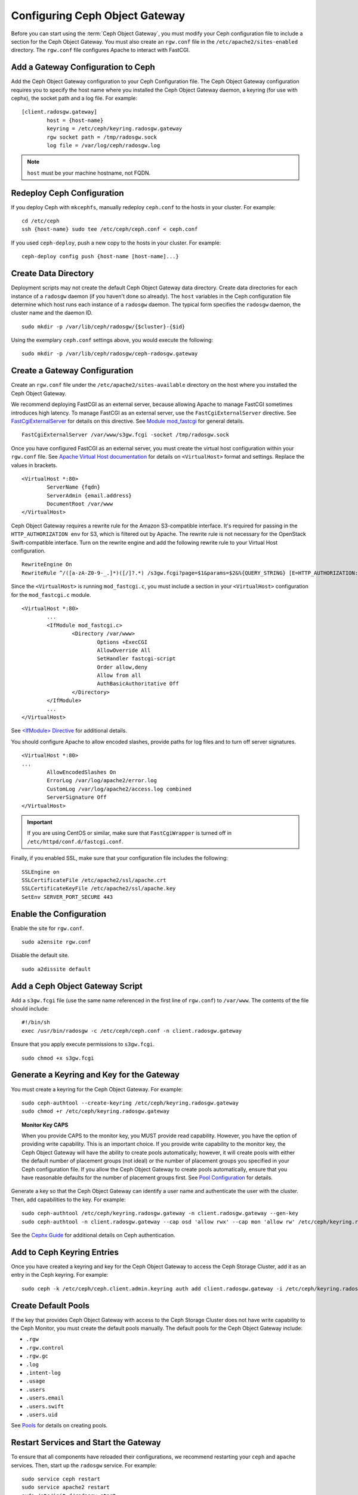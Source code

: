 =================================
 Configuring Ceph Object Gateway
=================================

Before you can start using the :term:`Ceph Object Gateway`, you must modify your
Ceph configuration file to include a section for the Ceph Object Gateway. You
must also create an ``rgw.conf``  file in the ``/etc/apache2/sites-enabled``
directory. The ``rgw.conf``  file configures Apache to interact with FastCGI.


Add a Gateway Configuration to Ceph
===================================

Add the Ceph Object Gateway configuration to your Ceph Configuration file.  The
Ceph Object Gateway configuration requires you to specify the host name where
you installed the Ceph Object Gateway daemon, a keyring (for use with cephx),
the socket path and a log file.  For example::  

	[client.radosgw.gateway]
		host = {host-name}
		keyring = /etc/ceph/keyring.radosgw.gateway
		rgw socket path = /tmp/radosgw.sock
		log file = /var/log/ceph/radosgw.log

.. note:: ``host`` must be your machine hostname, not FQDN.

Redeploy Ceph Configuration
===========================

If you deploy Ceph with ``mkcephfs``, manually redeploy ``ceph.conf`` to the 
hosts in your cluster. For example:: 

	cd /etc/ceph
	ssh {host-name} sudo tee /etc/ceph/ceph.conf < ceph.conf

If you used ``ceph-deploy``, push a new copy to the hosts in your cluster.
For example:: 

	ceph-deploy config push {host-name [host-name]...}


Create Data Directory
=====================

Deployment scripts may not create the default Ceph Object Gateway data
directory.  Create data directories for each instance of a ``radosgw`` daemon
(if you haven't done so already). The ``host``  variables in the Ceph
configuration file determine which host runs each instance of a ``radosgw``
daemon. The typical form specifies the ``radosgw`` daemon, the cluster name and
the daemon ID. ::

	sudo mkdir -p /var/lib/ceph/radosgw/{$cluster}-{$id}

Using the exemplary ``ceph.conf`` settings above, you would execute the following::

	sudo mkdir -p /var/lib/ceph/radosgw/ceph-radosgw.gateway


Create a Gateway Configuration
==============================

Create an ``rgw.conf`` file under the ``/etc/apache2/sites-available`` directory
on the host where you installed the Ceph Object Gateway.

We recommend deploying FastCGI as an external server, because allowing
Apache to manage FastCGI sometimes introduces high latency. To manage FastCGI 
as an external server, use the ``FastCgiExternalServer`` directive. 
See `FastCgiExternalServer`_ for details on this directive. 
See `Module mod_fastcgi`_ for general details. :: 

	FastCgiExternalServer /var/www/s3gw.fcgi -socket /tmp/radosgw.sock

.. _Module mod_fastcgi: http://www.fastcgi.com/drupal/node/25
.. _FastCgiExternalServer: http://www.fastcgi.com/drupal/node/25#FastCgiExternalServer

Once you have configured FastCGI as an external server, you must 
create the virtual host configuration within your ``rgw.conf`` file. See 
`Apache Virtual Host documentation`_ for details on ``<VirtualHost>`` format 
and settings. Replace the values in brackets. ::

	<VirtualHost *:80>
		ServerName {fqdn}
		ServerAdmin {email.address}
		DocumentRoot /var/www
	</VirtualHost>

.. _Apache Virtual Host documentation: http://httpd.apache.org/docs/2.2/vhosts/

Ceph Object Gateway requires a rewrite rule for the Amazon S3-compatible interface. 
It's required for passing in the ``HTTP_AUTHORIZATION env`` for S3, which is 
filtered out by Apache. The rewrite rule is not necessary for the OpenStack 
Swift-compatible interface. Turn on the rewrite engine and add the following
rewrite rule to your Virtual Host configuration. :: 

	RewriteEngine On
	RewriteRule ^/([a-zA-Z0-9-_.]*)([/]?.*) /s3gw.fcgi?page=$1&params=$2&%{QUERY_STRING} [E=HTTP_AUTHORIZATION:%{HTTP:Authorization},L]
	
Since the ``<VirtualHost>`` is running ``mod_fastcgi.c``, you must include a
section in your ``<VirtualHost>`` configuration for the ``mod_fastcgi.c`` module. 

::

	<VirtualHost *:80>
		...
		<IfModule mod_fastcgi.c>
			<Directory /var/www>
				Options +ExecCGI
				AllowOverride All
				SetHandler fastcgi-script
				Order allow,deny
				Allow from all
				AuthBasicAuthoritative Off
			</Directory>
		</IfModule>
		...
	</VirtualHost>
	
See `<IfModule> Directive`_ for additional details. 

.. _<IfModule> Directive: http://httpd.apache.org/docs/2.2/mod/core.html#ifmodule
	
You should configure Apache to allow encoded slashes, provide paths for
log files and to turn off server signatures. :: 	

	<VirtualHost *:80>	
	...	
		AllowEncodedSlashes On
		ErrorLog /var/log/apache2/error.log
		CustomLog /var/log/apache2/access.log combined
		ServerSignature Off
	</VirtualHost>
	
.. important:: If you are using CentOS or similar, make sure that ``FastCgiWrapper`` is turned off in ``/etc/httpd/conf.d/fastcgi.conf``.

Finally, if you enabled SSL, make sure that your configuration file  includes
the following::

	SSLEngine on
	SSLCertificateFile /etc/apache2/ssl/apache.crt
	SSLCertificateKeyFile /etc/apache2/ssl/apache.key
	SetEnv SERVER_PORT_SECURE 443


Enable the Configuration
========================

Enable the site for ``rgw.conf``. :: 

	sudo a2ensite rgw.conf

Disable the default site. :: 

	sudo a2dissite default
	

Add a Ceph Object Gateway Script
================================

Add a ``s3gw.fcgi`` file (use the same name referenced in the first line 
of ``rgw.conf``) to ``/var/www``. The contents of the file should include:: 

	#!/bin/sh
	exec /usr/bin/radosgw -c /etc/ceph/ceph.conf -n client.radosgw.gateway
	
Ensure that you apply execute permissions to ``s3gw.fcgi``. ::

	sudo chmod +x s3gw.fcgi


Generate a Keyring and Key for the Gateway
==========================================

You must create a keyring for the Ceph Object Gateway. For example:: 

	sudo ceph-authtool --create-keyring /etc/ceph/keyring.radosgw.gateway
	sudo chmod +r /etc/ceph/keyring.radosgw.gateway
	

.. topic:: Monitor Key CAPS

   When you provide CAPS to the monitor key, you MUST provide read capability.
   However, you have the option of providing write capability. This is an
   important choice. If you provide write capability to the monitor key, 
   the Ceph Object Gateway will have the ability to create pools automatically; 
   however, it will create pools with either the default number of placement 
   groups (not ideal) or the number of placement groups you specified in your 
   Ceph configuration file. If you allow the Ceph Object Gateway to create 
   pools automatically, ensure that you have reasonable defaults for the number
   of placement groups first. See `Pool Configuration`_ for details.

Generate a key so that the Ceph Object Gateway can identify a user name and authenticate 
the user with the cluster. Then, add capabilities to the key. For example:: 

	sudo ceph-authtool /etc/ceph/keyring.radosgw.gateway -n client.radosgw.gateway --gen-key
	sudo ceph-authtool -n client.radosgw.gateway --cap osd 'allow rwx' --cap mon 'allow rw' /etc/ceph/keyring.radosgw.gateway
	

See the `Cephx Guide`_ for additional details on Ceph authentication.

Add to Ceph Keyring Entries 
===========================

Once you have created a keyring and key for the Ceph Object Gateway to access
the Ceph Storage Cluster, add it as an entry in the Ceph keyring. For example::

	sudo ceph -k /etc/ceph/ceph.client.admin.keyring auth add client.radosgw.gateway -i /etc/ceph/keyring.radosgw.gateway
	

Create Default Pools
====================

If the key that provides Ceph Object Gateway with access to the  Ceph Storage
Cluster does not have write capability to the Ceph Monitor, you must create the
default pools manually. The default pools for the Ceph Object Gateway include:

- ``.rgw``
- ``.rgw.control``
- ``.rgw.gc``
- ``.log``
- ``.intent-log``
- ``.usage``
- ``.users``
- ``.users.email``
- ``.users.swift``
- ``.users.uid``


See `Pools`_ for details on creating pools.


Restart Services and Start the Gateway
======================================

To ensure that all components have reloaded their configurations,  we recommend
restarting your ``ceph`` and ``apache`` services. Then,  start up the
``radosgw`` service. For example:: 

	sudo service ceph restart
	sudo service apache2 restart
	sudo /etc/init.d/radosgw start

See `Operating a Cluster`_ for details. Some versions of Ceph use different
methods for starting and stopping clusters.


Create a Gateway User
=====================

To use the REST interfaces, first create an initial Ceph Object Gateway user.
The Ceph Object Gateway user is not the same user as the
``client.rados.gateway`` user, which identifies the Ceph Object Gateway as a
user of the Ceph Storage Cluster. The Ceph Object Gateway user is a user of the
Ceph Object Gateway. ::

	sudo radosgw-admin user create --uid="{username}" --display-name="{Display Name}"

For example:: 	
	
  radosgw-admin user create --uid=johndoe --display-name="John Doe" --email=john@example.com
  
.. code-block:: javascript
  
  { "user_id": "johndoe",
    "rados_uid": 0,
    "display_name": "John Doe",
    "email": "john@example.com",
    "suspended": 0,
    "subusers": [],
    "keys": [
      { "user": "johndoe",
        "access_key": "QFAMEDSJP5DEKJO0DDXY",
        "secret_key": "iaSFLDVvDdQt6lkNzHyW4fPLZugBAI1g17LO0+87"}],
    "swift_keys": []}

Creating a user also creates an ``access_key`` and ``secret_key`` entry for use
with any S3 API-compatible client. For details on Ceph Object Gateway
administration, see `radosgw-admin`_. 

.. _radosgw-admin: ../../man/8/radosgw-admin/ 

.. important:: Check the key output. Sometimes ``radosgw-admin``
   generates a key with an escape (``\``) character, and some clients
   do not know how to handle escape characters. Remedies include 
   removing the escape character (``\``), encapsulating the string
   in quotes, or simply regenerating the key and ensuring that it 
   does not have an escape character.

Configuring Operations Logging
==============================

By default, Ceph Object Gateway will log every successful operation in the Ceph
Object Gateway backend. This means that every request, whether it is a read
request or a write request will generate a gateway operation that writes data.
This does not come without cost, and may affect overall performance. Turning off
logging completely can be done by adding the following config option to the Ceph
configuration file::

        rgw enable ops log = false

Another way to reduce the logging load is to send operations logging data to a UNIX domain
socket, instead of writing it to the Ceph Object Gateway backend::

        rgw ops log rados = false
        rgw enable ops log = true
        rgw ops log socket path = <path to socket>

When specifying a UNIX domain socket, it is also possible to specify the maximum amount
of memory that will be used to keep the data backlog::

        rgw ops log data backlog = <size in bytes>

Any backlogged data in excess to the specified size will be lost, so the socket
needs to be read constantly.


Enabling Swift Access
=====================

Allowing access to the object store with Swift (OpenStack Object Storage)
compatible clients requires an additional step; namely, the creation of a
subuser and a Swift access key.

::

  sudo radosgw-admin subuser create --uid=johndoe --subuser=johndoe:swift --access=full

.. code-block:: javascript

  { "user_id": "johndoe",
    "rados_uid": 0,
    "display_name": "John Doe",
    "email": "john@example.com",
    "suspended": 0,
    "subusers": [
      { "id": "johndoe:swift",
        "permissions": "full-control"}],
    "keys": [
      { "user": "johndoe",
        "access_key": "QFAMEDSJP5DEKJO0DDXY",
        "secret_key": "iaSFLDVvDdQt6lkNzHyW4fPLZugBAI1g17LO0+87"}],
    "swift_keys": []}

::

  sudo radosgw-admin key create --subuser=johndoe:swift --key-type=swift --gen-secret

.. code-block:: javascript

  { "user_id": "johndoe",
    "rados_uid": 0,
    "display_name": "John Doe",
    "email": "john@example.com",
    "suspended": 0,
    "subusers": [
       { "id": "johndoe:swift",
         "permissions": "full-control"}],
    "keys": [
      { "user": "johndoe",
        "access_key": "QFAMEDSJP5DEKJO0DDXY",
        "secret_key": "iaSFLDVvDdQt6lkNzHyW4fPLZugBAI1g17LO0+87"}],
    "swift_keys": [
      { "user": "johndoe:swift",
        "secret_key": "E9T2rUZNu2gxUjcwUBO8n\/Ev4KX6\/GprEuH4qhu1"}]}

This step enables you to use any Swift client to connect to and use the Ceph
Object Gateway via the Swift-compatible API. As an example, you might use the
``swift`` command-line client utility that ships with the OpenStack Object
Storage packages.

::

  swift -V 1.0 -A http://radosgw.example.com/auth -U johndoe:swift -K E9T2rUZNu2gxUjcwUBO8n\/Ev4KX6\/GprEuH4qhu1 post test  
  swift -V 1.0 -A http://radosgw.example.com/auth -U johndoe:swift -K E9T2rUZNu2gxUjcwUBO8n\/Ev4KX6\/GprEuH4qhu1 upload test myfile

Ceph Object Gateway's ``user:subuser`` tuple maps to the ``tenant:user`` tuple expected by Swift.

.. note:: Ceph Object Gateway's Swift authentication service only supports 
   built-in Swift authentication (``-V 1.0``). To make the gateway authenticate
   users via OpenStack Identity Service (Keystone), see below.


Integrating with OpenStack Keystone
===================================

It is possible to integrate the Ceph Object Gateway with Keystone, the OpenStack
identity service. This sets up the gateway to accept Keystone as the users
authority. A user that Keystone authorizes to access the gateway will also be
automatically created on the Ceph Object Gateway (if didn't exist beforehand). A
token that Keystone validates will be considered as valid by the gateway.

The following configuration options are available for Keystone integration::

	[client.radosgw.gateway]
		rgw keystone url = {keystone server url:keystone server admin port}
		rgw keystone admin token = {keystone admin token}
		rgw keystone accepted roles = {accepted user roles}
		rgw keystone token cache size = {number of tokens to cache}
		rgw keystone revocation interval = {number of seconds before checking revoked tickets}
		rgw s3 auth use keystone = true
		nss db path = {path to nss db}

A Ceph Object Gateway user is mapped into a Keystone ``tenant``. A Keystone user
has different roles assigned to it on possibly more than a single tenant. When
the Ceph Object Gateway gets the ticket, it looks at the tenant, and the user
roles that are assigned to that ticket, and accepts/rejects the request
according to the ``rgw keystone accepted roles`` configurable.

Keystone itself needs to be configured to point to the Ceph Object Gateway as an
object-storage endpoint::

	keystone service-create --name swift --type object-store
	keystone endpoint-create --service-id <id> --publicurl http://radosgw.example.com/swift/v1 \
		--internalurl http://radosgw.example.com/swift/v1 --adminurl http://radosgw.example.com/swift/v1


The keystone URL is the Keystone admin RESTful API URL. The admin token is the
token that is configured internally in Keystone for admin requests.

The Ceph Object Gateway will query Keystone periodically for a list of revoked
tokens. These requests are encoded and signed. Also, Keystone may be configured
to provide self-signed tokens, which are also encoded and signed. The gateway
needs to be able to decode and verify these signed messages, and the process
requires that the gateway be set up appropriately. Currently, the Ceph Object
Gateway will only be able to perform the procedure if it was compiled with
``--with-nss``. Configuring the Ceph Object Gateway to work with Keystone also
requires converting the OpenSSL certificates that Keystone uses for creating the
requests to the nss db format, for example::

	mkdir /var/ceph/nss

	openssl x509 -in /etc/keystone/ssl/certs/ca.pem -pubkey | \
		certutil -d /var/ceph/nss -A -n ca -t "TCu,Cu,Tuw"
	openssl x509 -in /etc/keystone/ssl/certs/signing_cert.pem -pubkey | \
		certutil -A -d /var/ceph/nss -n signing_cert -t "P,P,P"


Enabling Subdomain S3 Calls
===========================

To use a Ceph Object Gateway with subdomain S3 calls (e.g.,
``http://bucketname.hostname``), you must add the Ceph Object Gateway DNS name
under the ``[client.radosgw.gateway]`` section of your Ceph configuration file::

	[client.radosgw.gateway]
		...
		rgw dns name = {hostname}

You should also consider installing `Dnsmasq`_ on your client machine(s) when
using ``http://{bucketname}.{hostname}`` syntax. The  ``dnsmasq.conf`` file
should include the following settings:: 

	address=/{hostname}/{host-ip-address}
	listen-address={client-loopback-ip}

Then, add the ``{client-loopback-ip}`` IP address as the first DNS nameserver
on client the machine(s).

.. _Dnsmasq: https://help.ubuntu.com/community/Dnsmasq
.. _Pool Configuration: ../../rados/configuration/pool-pg-config-ref/
.. _Pools: ../../rados/operations/pools
.. _Cephx Guide: ../../rados/operations/authentication/#cephx-guide
.. _Operating a Cluster: ../../rados/rados/operations/operating
